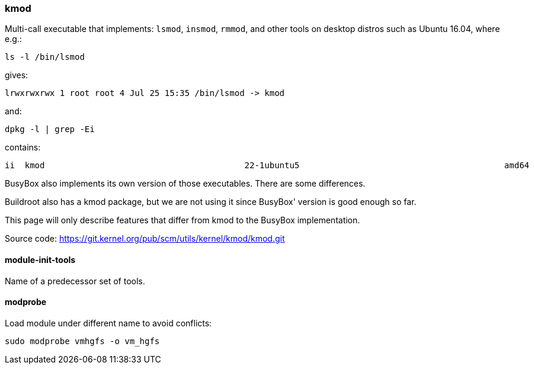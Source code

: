=== kmod

Multi-call executable that implements: `lsmod`, `insmod`, `rmmod`, and other tools on desktop distros such as Ubuntu 16.04, where e.g.:

....
ls -l /bin/lsmod
....

gives:

....
lrwxrwxrwx 1 root root 4 Jul 25 15:35 /bin/lsmod -> kmod
....

and:

....
dpkg -l | grep -Ei
....

contains:

....
ii  kmod                                        22-1ubuntu5                                         amd64        tools for managing Linux kernel modules
....

BusyBox also implements its own version of those executables. There are some differences.

Buildroot also has a kmod package, but we are not using it since BusyBox' version is good enough so far.

This page will only describe features that differ from kmod to the BusyBox implementation.

Source code: https://git.kernel.org/pub/scm/utils/kernel/kmod/kmod.git

==== module-init-tools

Name of a predecessor set of tools.

==== modprobe

Load module under different name to avoid conflicts:

....
sudo modprobe vmhgfs -o vm_hgfs
....
